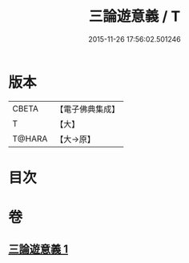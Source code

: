 #+TITLE: 三論遊意義 / T
#+DATE: 2015-11-26 17:56:02.501246
* 版本
 |     CBETA|【電子佛典集成】|
 |         T|【大】     |
 |    T@HARA|【大→原】   |

* 目次
* 卷
** [[file:KR6m0035_001.txt][三論遊意義 1]]
